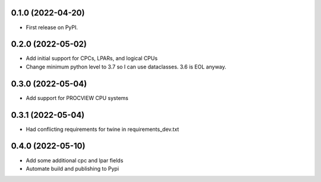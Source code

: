 0.1.0 (2022-04-20)
------------------

* First release on PyPI.

0.2.0 (2022-05-02)
----------------------
* Add initial support for CPCs, LPARs, and logical CPUs
* Change minimum python level to 3.7 so I can use dataclasses.  3.6 is EOL anyway.

0.3.0 (2022-05-04)
----------------------
* Add support for PROCVIEW CPU systems

0.3.1 (2022-05-04)
----------------------
* Had conflicting requirements for twine in requirements_dev.txt

0.4.0 (2022-05-10)
----------------------
* Add some additional cpc and lpar fields
* Automate build and publishing to Pypi